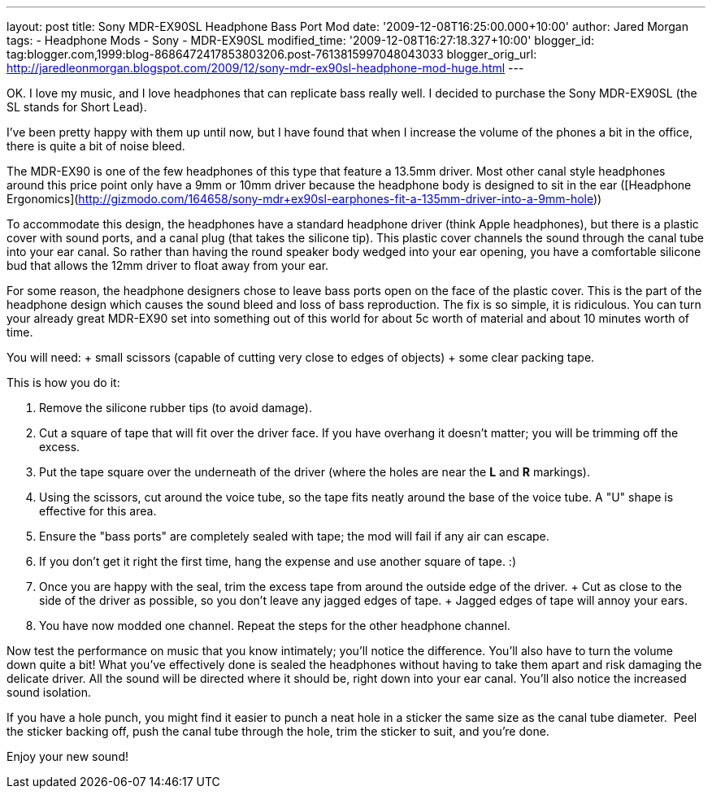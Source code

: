 ---
layout: post
title: Sony MDR-EX90SL Headphone Bass Port Mod
date: '2009-12-08T16:25:00.000+10:00'
author: Jared Morgan
tags:
- Headphone Mods
- Sony
- MDR-EX90SL
modified_time: '2009-12-08T16:27:18.327+10:00'
blogger_id: tag:blogger.com,1999:blog-8686472417853803206.post-7613815997048043033
blogger_orig_url: http://jaredleonmorgan.blogspot.com/2009/12/sony-mdr-ex90sl-headphone-mod-huge.html
---

OK. I love my music, and I love headphones that can replicate bass really well. I decided to purchase the Sony MDR-EX90SL (the SL stands for Short Lead).

I've been pretty happy with them up until now, but I have found that when I increase the volume of the phones a bit in the office, there is quite a bit of noise bleed.

The MDR-EX90 is one of the few headphones of this type that feature a 13.5mm driver. Most other canal style headphones around this price point only have a 9mm or 10mm driver because the headphone body is designed to sit in the ear ([Headphone Ergonomics](http://gizmodo.com/164658/sony-mdr+ex90sl-earphones-fit-a-135mm-driver-into-a-9mm-hole))

To accommodate this design, the headphones have a standard headphone driver (think Apple headphones), but there is a plastic cover with sound ports, and a canal plug (that takes the silicone tip). This plastic cover channels the sound through the canal tube into your ear canal. So rather than having the round speaker body wedged into your ear opening, you have a comfortable silicone bud that allows the 12mm driver to float away from your ear. 

For some reason, the headphone designers chose to leave bass ports open on the face of the plastic cover. This is the part of the headphone design which causes the sound bleed and loss of bass reproduction. The fix is so simple, it is ridiculous. You can turn your already great MDR-EX90 set into something out of this world for about 5c worth of material and about 10 minutes worth of time.

You will need:
+ small scissors (capable of cutting very close to edges of objects)
+ some clear packing tape.

This is how you do it: 

1. Remove the silicone rubber tips (to avoid damage).
2. Cut a square of tape that will fit over the driver face. If you have overhang it doesn't matter; you will be trimming off the excess.
3. Put the tape square over the underneath of the driver (where the holes are near the *L* and *R* markings).
4. Using the scissors, cut around the voice tube, so the tape fits neatly around the base of the voice tube. A "U" shape is effective for this area.
5. Ensure the "bass ports" are completely sealed with tape; the mod will fail if any air can escape. 
6. If you don't get it right the first time, hang the expense and use another square of tape. :)
7. Once you are happy with the seal, trim the excess tape from around the outside edge of the driver. 
  + Cut as close to the side of the driver as possible, so you don't leave any jagged edges of tape. 
  + Jagged edges of tape will annoy your ears.
8. You have now modded one channel. Repeat the steps for the other headphone channel.

Now test the performance on music that you know intimately; you'll notice the difference. You'll also have to turn the volume down quite a bit! What you've effectively done is sealed the headphones without having to take them apart and risk damaging the delicate driver. All the sound will be directed where it should be, right down into your ear canal.  You'll also notice the increased sound isolation.

If you have a hole punch, you might find it easier to punch a neat hole in a sticker the same size as the canal tube diameter.&nbsp; Peel the sticker backing off, push the canal tube through the hole, trim the sticker to suit, and you're done.

Enjoy your new sound!
